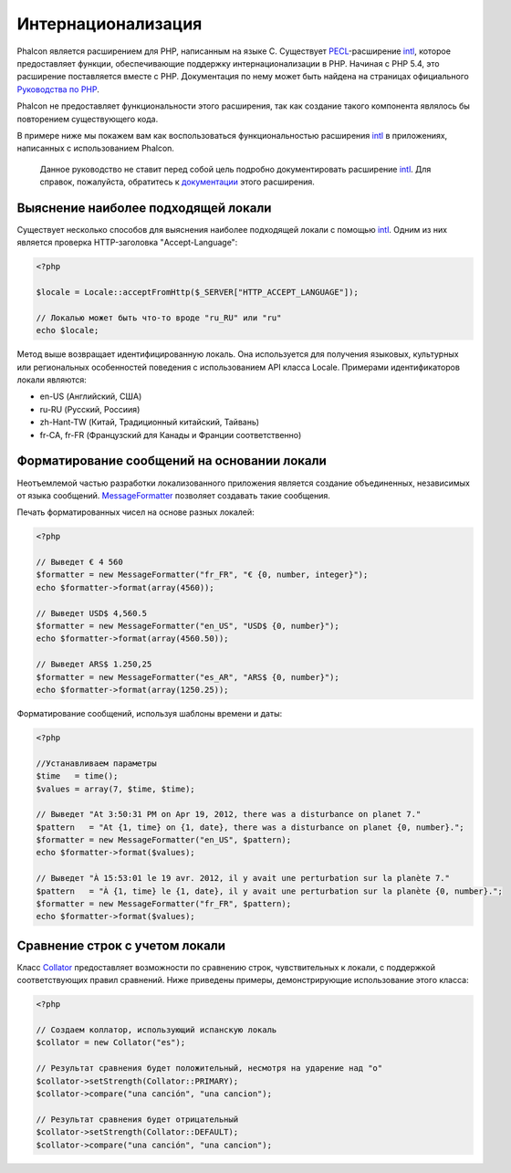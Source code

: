 Интернационализация
===================
Phalcon является расширением для PHP, написанным на языке C. Существует PECL_-расширение intl_, которое предоставляет функции, обеспечивающие 
поддержку интернационализации в PHP. 
Начиная с PHP 5.4, это расширение поставляется вместе с PHP. Документация по нему может быть найдена на страницах официального `Руководства по PHP`_.

Phalcon не предоставляет функциональности этого расширения, так как создание такого компонента являлось бы повторением существующего кода.

В примере ниже мы покажем вам как воспользоваться функциональностью расширения intl_ в приложениях, написанных с использованием Phalcon. 

.. highlights::
   Данное руководство не ставит перед собой цель подробно документировать расширение intl_. Для справок, пожалуйста, обратитесь к `документации`_ этого расширения. 

Выяснение наиболее подходящей локали
------------------------------------
Существует несколько способов для выяснения наиболее подходящей локали с помощью intl_. Одним из них является проверка HTTP-заголовка "Accept-Language":

.. code-block:: php

    <?php

    $locale = Locale::acceptFromHttp($_SERVER["HTTP_ACCEPT_LANGUAGE"]);

    // Локалью может быть что-то вроде "ru_RU" или "ru"
    echo $locale;

Метод выше возвращает идентифицированную локаль. Она используется для получения языковых, культурных или региональных особенностей поведения с использованием
API класса Locale.
Примерами идентификаторов локали являются:

* en-US (Английский, США)
* ru-RU (Русский, Россиия)
* zh-Hant-TW (Китай, Традиционный китайский, Тайвань)
* fr-CA, fr-FR (Французский для Канады и Франции соответственно)

Форматирование сообщений на основании локали
--------------------------------------------
Неотъемлемой частью разработки локализованного приложения является создание объединенных, независимых от языка сообщений. MessageFormatter_ позволяет
создавать такие сообщения. 

Печать форматированных чисел на основе разных локалей: 

.. code-block:: php

    <?php

    // Выведет € 4 560
    $formatter = new MessageFormatter("fr_FR", "€ {0, number, integer}");
    echo $formatter->format(array(4560));

    // Выведет USD$ 4,560.5
    $formatter = new MessageFormatter("en_US", "USD$ {0, number}");
    echo $formatter->format(array(4560.50));

    // Выведет ARS$ 1.250,25
    $formatter = new MessageFormatter("es_AR", "ARS$ {0, number}");
    echo $formatter->format(array(1250.25));

Форматирование сообщений, используя шаблоны времени и даты: 

.. code-block:: php

    <?php

    //Устанавливаем параметры
    $time   = time();
    $values = array(7, $time, $time);

    // Выведет "At 3:50:31 PM on Apr 19, 2012, there was a disturbance on planet 7."
    $pattern   = "At {1, time} on {1, date}, there was a disturbance on planet {0, number}.";
    $formatter = new MessageFormatter("en_US", $pattern);
    echo $formatter->format($values);

    // Выведет "À 15:53:01 le 19 avr. 2012, il y avait une perturbation sur la planète 7."
    $pattern   = "À {1, time} le {1, date}, il y avait une perturbation sur la planète {0, number}.";
    $formatter = new MessageFormatter("fr_FR", $pattern);
    echo $formatter->format($values);

Сравнение строк с учетом локали
-------------------------------
Класс Collator_ предоставляет возможности по сравнению строк, чувствительных к локали, с поддержкой соответствующих правил сравнений. Ниже приведены 
примеры, демонстрирующие использование этого класса:

.. code-block:: php

    <?php

    // Создаем коллатор, использующий испанскую локаль
    $collator = new Collator("es");

    // Результат сравнения будет положительный, несмотря на ударение над "о"
    $collator->setStrength(Collator::PRIMARY);
    $collator->compare("una canción", "una cancion");

    // Результат сравнения будет отрицательный
    $collator->setStrength(Collator::DEFAULT);
    $collator->compare("una canción", "una cancion");

.. _PECL: http://pecl.php.net/package/intl
.. _intl: http://pecl.php.net/package/intl
.. _`Руководства по PHP`: http://www.php.net/manual/ru/intro.intl.php
.. _документации: http://www.php.net/manual/ru/book.intl.php
.. _MessageFormatter: http://www.php.net/manual/ru/class.messageformatter.php
.. _Collator: http://www.php.net/manual/ru/class.collator.php
